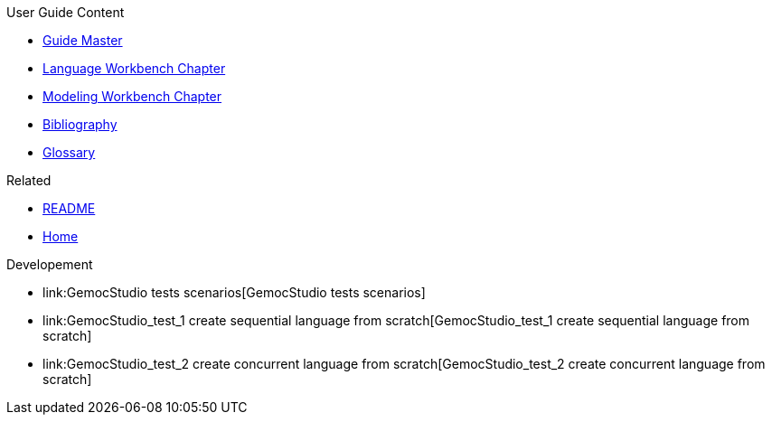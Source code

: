 .User Guide Content
- link:Guide[Guide Master]
- link:GuideLW_Chapter[Language Workbench Chapter]
- link:GuideMW_Chapter[Modeling Workbench Chapter]
- link:GuideBibliography.asciidoc[Bibliography]
- link:GuideGlossary.asciidoc[Glossary]

.Related
- link:GuideREADME[README]
- link:Home[Home]

.Developement
- link:GemocStudio tests scenarios[GemocStudio tests scenarios]
- link:GemocStudio_test_1 create sequential language from scratch[GemocStudio_test_1 create sequential language from scratch]
- link:GemocStudio_test_2 create concurrent language from scratch[GemocStudio_test_2 create concurrent language from scratch]
